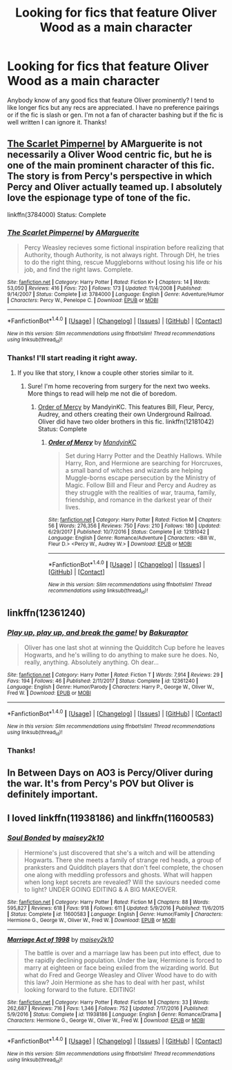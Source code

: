 #+TITLE: Looking for fics that feature Oliver Wood as a main character

* Looking for fics that feature Oliver Wood as a main character
:PROPERTIES:
:Author: ShowmeyourOliverWood
:Score: 5
:DateUnix: 1520039457.0
:DateShort: 2018-Mar-03
:FlairText: Request
:END:
Anybody know of any good fics that feature Oliver prominently? I tend to like longer fics but any recs are appreciated. I have no preference pairings or if the fic is slash or gen. I'm not a fan of character bashing but if the fic is well written I can ignore it. Thanks!


** [[https://www.fanfiction.net/s/3784000/1/The-Scarlet-Pimpernel][The Scarlet Pimpernel]] by AMarguerite is not necessarily a Oliver Wood centric fic, but he is one of the main prominent character of this fic. The story is from Percy's perspective in which Percy and Oliver actually teamed up. I absolutely love the espionage type of tone of the fic.

linkffn(3784000) Status: Complete
:PROPERTIES:
:Author: FairyRave
:Score: 2
:DateUnix: 1520051714.0
:DateShort: 2018-Mar-03
:END:

*** [[http://www.fanfiction.net/s/3784000/1/][*/The Scarlet Pimpernel/*]] by [[https://www.fanfiction.net/u/338114/AMarguerite][/AMarguerite/]]

#+begin_quote
  Percy Weasley recieves some fictional inspiration before realizing that Authority, though Authority, is not always right. Through DH, he tries to do the right thing, rescue Muggleborns without losing his life or his job, and find the right laws. Complete.
#+end_quote

^{/Site/: [[http://www.fanfiction.net/][fanfiction.net]] *|* /Category/: Harry Potter *|* /Rated/: Fiction K+ *|* /Chapters/: 14 *|* /Words/: 53,050 *|* /Reviews/: 416 *|* /Favs/: 720 *|* /Follows/: 173 *|* /Updated/: 11/4/2008 *|* /Published/: 9/14/2007 *|* /Status/: Complete *|* /id/: 3784000 *|* /Language/: English *|* /Genre/: Adventure/Humor *|* /Characters/: Percy W., Penelope C. *|* /Download/: [[http://www.ff2ebook.com/old/ffn-bot/index.php?id=3784000&source=ff&filetype=epub][EPUB]] or [[http://www.ff2ebook.com/old/ffn-bot/index.php?id=3784000&source=ff&filetype=mobi][MOBI]]}

--------------

*FanfictionBot*^{1.4.0} *|* [[[https://github.com/tusing/reddit-ffn-bot/wiki/Usage][Usage]]] | [[[https://github.com/tusing/reddit-ffn-bot/wiki/Changelog][Changelog]]] | [[[https://github.com/tusing/reddit-ffn-bot/issues/][Issues]]] | [[[https://github.com/tusing/reddit-ffn-bot/][GitHub]]] | [[[https://www.reddit.com/message/compose?to=tusing][Contact]]]

^{/New in this version: Slim recommendations using/ ffnbot!slim! /Thread recommendations using/ linksub(thread_id)!}
:PROPERTIES:
:Author: FanfictionBot
:Score: 3
:DateUnix: 1520051737.0
:DateShort: 2018-Mar-03
:END:


*** Thanks! I'll start reading it right away.
:PROPERTIES:
:Author: ShowmeyourOliverWood
:Score: 2
:DateUnix: 1520053010.0
:DateShort: 2018-Mar-03
:END:

**** If you like that story, I know a couple other stories similar to it.
:PROPERTIES:
:Author: FairyRave
:Score: 1
:DateUnix: 1520085422.0
:DateShort: 2018-Mar-03
:END:

***** Sure! I'm home recovering from surgery for the next two weeks. More things to read will help me not die of boredom.
:PROPERTIES:
:Author: ShowmeyourOliverWood
:Score: 2
:DateUnix: 1520091627.0
:DateShort: 2018-Mar-03
:END:

****** [[https://www.fanfiction.net/s/12181042/1/Order-of-Mercy][Order of Mercy]] by MandyinKC. This features Bill, Fleur, Percy, Audrey, and others creating their own Underground Railroad. Oliver did have two older brothers in this fic. linkffn(12181042) Status: Complete
:PROPERTIES:
:Author: FairyRave
:Score: 1
:DateUnix: 1520098255.0
:DateShort: 2018-Mar-03
:END:

******* [[http://www.fanfiction.net/s/12181042/1/][*/Order of Mercy/*]] by [[https://www.fanfiction.net/u/4020275/MandyinKC][/MandyinKC/]]

#+begin_quote
  Set during Harry Potter and the Deathly Hallows. While Harry, Ron, and Hermione are searching for Horcruxes, a small band of witches and wizards are helping Muggle-borns escape persecution by the Ministry of Magic. Follow Bill and Fleur and Percy and Audrey as they struggle with the realities of war, trauma, family, friendship, and romance in the darkest year of their lives.
#+end_quote

^{/Site/: [[http://www.fanfiction.net/][fanfiction.net]] *|* /Category/: Harry Potter *|* /Rated/: Fiction M *|* /Chapters/: 56 *|* /Words/: 276,356 *|* /Reviews/: 750 *|* /Favs/: 210 *|* /Follows/: 180 *|* /Updated/: 6/29/2017 *|* /Published/: 10/7/2016 *|* /Status/: Complete *|* /id/: 12181042 *|* /Language/: English *|* /Genre/: Romance/Adventure *|* /Characters/: <Bill W., Fleur D.> <Percy W., Audrey W.> *|* /Download/: [[http://www.ff2ebook.com/old/ffn-bot/index.php?id=12181042&source=ff&filetype=epub][EPUB]] or [[http://www.ff2ebook.com/old/ffn-bot/index.php?id=12181042&source=ff&filetype=mobi][MOBI]]}

--------------

*FanfictionBot*^{1.4.0} *|* [[[https://github.com/tusing/reddit-ffn-bot/wiki/Usage][Usage]]] | [[[https://github.com/tusing/reddit-ffn-bot/wiki/Changelog][Changelog]]] | [[[https://github.com/tusing/reddit-ffn-bot/issues/][Issues]]] | [[[https://github.com/tusing/reddit-ffn-bot/][GitHub]]] | [[[https://www.reddit.com/message/compose?to=tusing][Contact]]]

^{/New in this version: Slim recommendations using/ ffnbot!slim! /Thread recommendations using/ linksub(thread_id)!}
:PROPERTIES:
:Author: FanfictionBot
:Score: 1
:DateUnix: 1520098275.0
:DateShort: 2018-Mar-03
:END:


** linkffn(12361240)
:PROPERTIES:
:Author: natus92
:Score: 2
:DateUnix: 1520052616.0
:DateShort: 2018-Mar-03
:END:

*** [[http://www.fanfiction.net/s/12361240/1/][*/Play up, play up, and break the game!/*]] by [[https://www.fanfiction.net/u/8682661/Bakuraptor][/Bakuraptor/]]

#+begin_quote
  Oliver has one last shot at winning the Quidditch Cup before he leaves Hogwarts, and he's willing to do anything to make sure he does. No, really, anything. Absolutely anything. Oh dear...
#+end_quote

^{/Site/: [[http://www.fanfiction.net/][fanfiction.net]] *|* /Category/: Harry Potter *|* /Rated/: Fiction T *|* /Words/: 7,914 *|* /Reviews/: 29 *|* /Favs/: 194 *|* /Follows/: 46 *|* /Published/: 2/11/2017 *|* /Status/: Complete *|* /id/: 12361240 *|* /Language/: English *|* /Genre/: Humor/Parody *|* /Characters/: Harry P., George W., Oliver W., Fred W. *|* /Download/: [[http://www.ff2ebook.com/old/ffn-bot/index.php?id=12361240&source=ff&filetype=epub][EPUB]] or [[http://www.ff2ebook.com/old/ffn-bot/index.php?id=12361240&source=ff&filetype=mobi][MOBI]]}

--------------

*FanfictionBot*^{1.4.0} *|* [[[https://github.com/tusing/reddit-ffn-bot/wiki/Usage][Usage]]] | [[[https://github.com/tusing/reddit-ffn-bot/wiki/Changelog][Changelog]]] | [[[https://github.com/tusing/reddit-ffn-bot/issues/][Issues]]] | [[[https://github.com/tusing/reddit-ffn-bot/][GitHub]]] | [[[https://www.reddit.com/message/compose?to=tusing][Contact]]]

^{/New in this version: Slim recommendations using/ ffnbot!slim! /Thread recommendations using/ linksub(thread_id)!}
:PROPERTIES:
:Author: FanfictionBot
:Score: 2
:DateUnix: 1520052636.0
:DateShort: 2018-Mar-03
:END:


*** Thanks!
:PROPERTIES:
:Author: ShowmeyourOliverWood
:Score: 1
:DateUnix: 1520054482.0
:DateShort: 2018-Mar-03
:END:


** In Between Days on AO3 is Percy/Oliver during the war. It's from Percy's POV but Oliver is definitely important.
:PROPERTIES:
:Author: TimeTurner394
:Score: 1
:DateUnix: 1520147096.0
:DateShort: 2018-Mar-04
:END:


** I loved linkffn(11938186) and linkffn(11600583)
:PROPERTIES:
:Author: bandito91
:Score: 1
:DateUnix: 1520279676.0
:DateShort: 2018-Mar-05
:END:

*** [[http://www.fanfiction.net/s/11600583/1/][*/Soul Bonded/*]] by [[https://www.fanfiction.net/u/6756087/maisey2k10][/maisey2k10/]]

#+begin_quote
  Hermione's just discovered that she's a witch and will be attending Hogwarts. There she meets a family of strange red heads, a group of pranksters and Quidditch players that don't feel complete, the chosen one along with meddling professors and ghosts. What will happen when long kept secrets are revealed? Will the saviours needed come to light? UNDER GOING EDITING & A BIG MAKEOVER.
#+end_quote

^{/Site/: [[http://www.fanfiction.net/][fanfiction.net]] *|* /Category/: Harry Potter *|* /Rated/: Fiction M *|* /Chapters/: 88 *|* /Words/: 595,827 *|* /Reviews/: 618 *|* /Favs/: 918 *|* /Follows/: 611 *|* /Updated/: 5/9/2016 *|* /Published/: 11/6/2015 *|* /Status/: Complete *|* /id/: 11600583 *|* /Language/: English *|* /Genre/: Humor/Family *|* /Characters/: Hermione G., George W., Oliver W., Fred W. *|* /Download/: [[http://www.ff2ebook.com/old/ffn-bot/index.php?id=11600583&source=ff&filetype=epub][EPUB]] or [[http://www.ff2ebook.com/old/ffn-bot/index.php?id=11600583&source=ff&filetype=mobi][MOBI]]}

--------------

[[http://www.fanfiction.net/s/11938186/1/][*/Marriage Act of 1998/*]] by [[https://www.fanfiction.net/u/6756087/maisey2k10][/maisey2k10/]]

#+begin_quote
  The battle is over and a marriage law has been put into effect, due to the rapidly declining population. Under the law, Hermione is forced to marry at eighteen or face being exiled from the wizarding world. But what do Fred and George Weasley and Oliver Wood have to do with this law? Join Hermione as she has to deal with her past, whilst looking forward to the future. EDITING!
#+end_quote

^{/Site/: [[http://www.fanfiction.net/][fanfiction.net]] *|* /Category/: Harry Potter *|* /Rated/: Fiction M *|* /Chapters/: 33 *|* /Words/: 262,687 *|* /Reviews/: 716 *|* /Favs/: 1,346 *|* /Follows/: 752 *|* /Updated/: 7/17/2016 *|* /Published/: 5/9/2016 *|* /Status/: Complete *|* /id/: 11938186 *|* /Language/: English *|* /Genre/: Romance/Drama *|* /Characters/: Hermione G., George W., Oliver W., Fred W. *|* /Download/: [[http://www.ff2ebook.com/old/ffn-bot/index.php?id=11938186&source=ff&filetype=epub][EPUB]] or [[http://www.ff2ebook.com/old/ffn-bot/index.php?id=11938186&source=ff&filetype=mobi][MOBI]]}

--------------

*FanfictionBot*^{1.4.0} *|* [[[https://github.com/tusing/reddit-ffn-bot/wiki/Usage][Usage]]] | [[[https://github.com/tusing/reddit-ffn-bot/wiki/Changelog][Changelog]]] | [[[https://github.com/tusing/reddit-ffn-bot/issues/][Issues]]] | [[[https://github.com/tusing/reddit-ffn-bot/][GitHub]]] | [[[https://www.reddit.com/message/compose?to=tusing][Contact]]]

^{/New in this version: Slim recommendations using/ ffnbot!slim! /Thread recommendations using/ linksub(thread_id)!}
:PROPERTIES:
:Author: FanfictionBot
:Score: 1
:DateUnix: 1520279691.0
:DateShort: 2018-Mar-05
:END:
